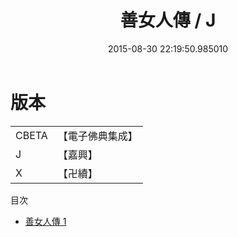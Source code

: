 #+TITLE: 善女人傳 / J

#+DATE: 2015-08-30 22:19:50.985010
* 版本
 |     CBETA|【電子佛典集成】|
 |         J|【嘉興】    |
 |         X|【卍續】    |
目次
 - [[file:KR6r0095_001.txt][善女人傳 1]]

